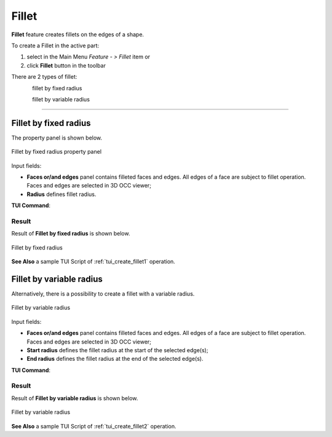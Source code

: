 .. |fillet.icon|    image:: images/fillet.png

.. _featureFillet:

Fillet
======

**Fillet** feature creates fillets on the edges of a shape. 

To create a Fillet in the active part:

#. select in the Main Menu *Feature - > Fillet* item  or
#. click |fillet.icon| **Fillet** button in the toolbar

There are 2 types of fillet:

.. figure:: images/fillet_fixed_radius.png   
   :align: left
   :height: 24px

fillet by fixed radius

.. figure:: images/fillet_var_radius.png   
   :align: left
   :height: 24px

fillet by variable radius

--------------------------------------------------------------------------------

Fillet by fixed radius
----------------------

The  property panel is shown below.

.. figure:: images/FilletFixed.png
   :align: center

   Fillet by fixed radius property panel

Input fields:

- **Faces or/and edges** panel contains filleted faces and edges. All edges of a face are subject to fillet operation. Faces and edges are selected in 3D OCC viewer;
- **Radius** defines fillet radius.

**TUI Command**:

.. py:function:: model.addFillet(Part_doc, [face,edge], radius)

    :param part: The current part object.
    :param list: A list of faces and edges subject to fillet operation in format *model.selection(TYPE, shape)*.
    :param number: Radius value.
    :return: Created object.

Result
""""""

Result of **Fillet by fixed radius** is shown below.

.. figure:: images/fillet_fix_rad.png
   :align: center

   Fillet by fixed radius

**See Also** a sample TUI Script of :ref:`tui_create_fillet1` operation.

Fillet by variable radius
-------------------------

Alternatively, there is a possibility to create a fillet with a variable radius.

.. figure:: images/FilletVarious.png
   :align: center

   Fillet by variable radius

Input fields:

- **Faces or/and edges** panel contains filleted faces and edges. All edges of a face are subject to fillet operation. Faces and edges are selected in 3D OCC viewer;
- **Start radius** defines  the  fillet radius at the start of the selected edge(s);  
- **End radius** defines  the  fillet radius at the end of the selected edge(s).

**TUI Command**:

.. py:function:: model.addFillet(Part_doc, [face,edge], R1, R2)

    :param part: The current part object.
    :param list: A list of faces and edges subject to fillet operation in format *model.selection(TYPE, shape)*.
    :param number: Start radius value.
    :param number: End radius value.
    :return: Created object.

Result
""""""

Result of **Fillet by variable radius** is shown below.

.. figure:: images/fillet_var_rad.png
   :align: center

   Fillet by variable radius

**See Also** a sample TUI Script of :ref:`tui_create_fillet2` operation.
